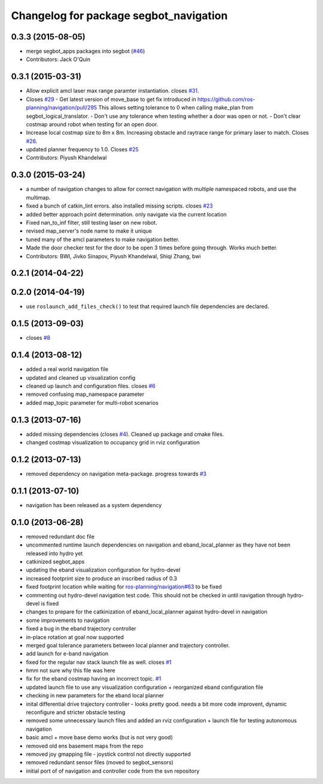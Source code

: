 ^^^^^^^^^^^^^^^^^^^^^^^^^^^^^^^^^^^^^^^
Changelog for package segbot_navigation
^^^^^^^^^^^^^^^^^^^^^^^^^^^^^^^^^^^^^^^

0.3.3 (2015-08-05)
------------------
* merge segbot_apps packages into segbot (`#46 <https://github.com/utexas-bwi/segbot/issues/46>`_)
* Contributors: Jack O'Quin

0.3.1 (2015-03-31)
------------------
* Allow explicit amcl laser max range paramter instantiation. closes `#31 <https://github.com/utexas-bwi/segbot_apps/issues/31>`_.
* Closes `#29 <https://github.com/utexas-bwi/segbot_apps/issues/29>`_
  - Get latest version of move_base to get fix introduced in https://github.com/ros-planning/navigation/pull/295
  This allows setting tolerance to 0 when calling make_plan from segbot_logical_translator.
  - Don't use any tolerance when testing whether a door was open or not.
  - Don't clear costmap around robot when testing for an open door.
* Increase local costmap size to 8m x 8m. Increasing obstacle and raytrace range for primary laser to match. Closes `#26 <https://github.com/utexas-bwi/segbot_apps/issues/26>`_.
* updated planner frequency to 1.0. Closes `#25 <https://github.com/utexas-bwi/segbot_apps/issues/25>`_
* Contributors: Piyush Khandelwal

0.3.0 (2015-03-24)
------------------
* a number of navigation changes to allow for correct navigation with multiple namespaced robots, and use the multimap.
* fixed a bunch of catkin_lint errors. also installed missing scripts. closes `#23 <https://github.com/utexas-bwi/segbot_apps/issues/23>`_
* added better approach point determination. only navigate via the current location
* Fixed nan_to_inf filter, still testing laser on new robot.
* revised map_server's node name to make it unique
* tuned many of the amcl parameters to make navigation better.
* Made the door checker test for the door to be open 3 times before going through. Works much better.
* Contributors: BWI, Jivko Sinapov, Piyush Khandelwal, Shiqi Zhang, bwi

0.2.1 (2014-04-22)
------------------

0.2.0 (2014-04-19)
------------------
* use ``roslaunch_add_files_check()`` to test that required launch
  file dependencies are declared.

0.1.5 (2013-09-03)
------------------
* closes `#8 <https://github.com/utexas-bwi/segbot_apps/issues/8>`_

0.1.4 (2013-08-12)
------------------
* added a real world navigation file
* updated and cleaned up visualization config
* cleaned up launch and configuration files. closes `#6 <https://github.com/utexas-bwi/segbot_apps/issues/6>`_
* removed confusing map_namespace parameter
* added map_topic parameter for multi-robot scenarios

0.1.3 (2013-07-16)
------------------
* added missing dependencies (closes `#4 <https://github.com/utexas-bwi/segbot_apps/issues/4>`_). Cleaned up package and cmake files.
* changed costmap visualization to occupancy grid in rviz configuration

0.1.2 (2013-07-13)
------------------
* removed dependency on navigation meta-package. progress towards `#3 <https://github.com/utexas-bwi/segbot_apps/issues/3>`_

0.1.1 (2013-07-10)
------------------
* navigation has been released as a system dependency

0.1.0 (2013-06-28)
------------------
* removed redundant doc file
* uncommented runtime launch dependencies on navigation and eband_local_planner as they have not been released into hydro yet
* catkinized segbot_apps
* updating the eband visualization configuration for hydro-devel
* increased footprint size to produce an inscribed radius of 0.3
* fixed footprint location while waiting for `ros-planning/navigation#63 <https://github.com/ros-planning/navigation/issues/63>`_ to be fixed
* commenting out hydro-devel navigation test code. This should not be checked in until navigation through hydro-devel is fixed
* changes to prepare for the catkinization of eband_local_planner against hydro-devel in navigation
* some improvements to navigation
* fixed a bug in the eband trajectory controller
* in-place rotation at goal now supported
* merged goal tolerance parameters between local planner and trajectory controller.
* add launch for e-band navigation
* fixed for the regular nav stack launch file as well. closes `#1 <https://github.com/utexas-bwi/segbot_apps/issues/1>`_
* hmm not sure why this file was here
* fix for the eband costmap having an incorrect topic. `#1 <https://github.com/utexas-bwi/segbot_apps/issues/1>`_
* updated launch file to use any visualization configuration + reorganized eband configuration file
* checking in new parameters for the eband local planner
* inital differential drive trajectory controller - looks pretty good. needs a bit more code improvent, dynamic reconfigure and stricter obstacle testing
* removed some unnecessary launch files and added an rviz configuration + launch file for testing autonomous navigation
* basic amcl + move base demo works (but is not very good)
* removed old ens basement maps from the repo
* removed joy gmapping file - joystick control not directly supported
* removed redundant sensor files (moved to segbot_sensors)
* initial port of of navigation and controller code from the svn repository
